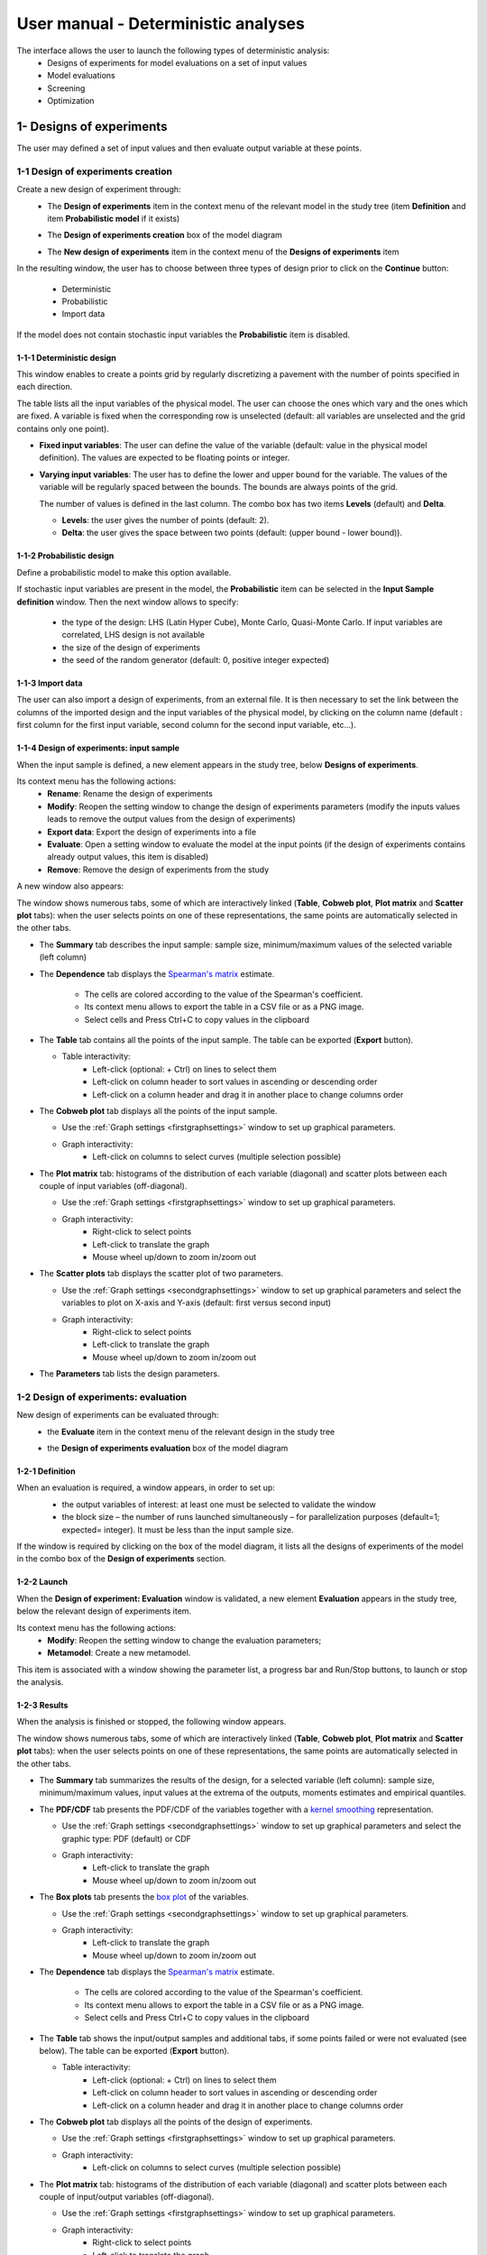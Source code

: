 ====================================
User manual - Deterministic analyses
====================================

The interface allows the user to launch the following types of deterministic analysis:
  - Designs of experiments for model evaluations on a set of input values
  - Model evaluations
  - Screening
  - Optimization

.. _deterministicStudy:

1- Designs of experiments
=========================

The user may defined a set of input values and then evaluate output variable at these points.

1-1 Design of experiments creation
''''''''''''''''''''''''''''''''''

Create a new design of experiment through:
  - The **Design of experiments** item in the context menu of the relevant model in the study tree
    (item **Definition** and item **Probabilistic model** if it exists)

    .. image:: /user_manual/graphical_interface/physical_model/physicalModelDefinitionContextMenu.png
        :align: center

  - The **Design of experiments creation** box of the model diagram

    .. image:: /user_manual/graphical_interface/deterministic_analysis/deterministicBoxes.png
        :align: center

  - The **New design of experiments** item in the context menu of the **Designs of experiments** item

    .. image:: /user_manual/graphical_interface/deterministic_analysis/doe_contextMenu.png
        :align: center

.. _doeinputwizard:

In the resulting window, the user has to choose between three types of design prior to
click on the **Continue** button:

  - Deterministic
  - Probabilistic
  - Import data

.. image:: /user_manual/graphical_interface/deterministic_analysis/designOfExperiment.png
    :align: center

If the model does not contain stochastic input variables the **Probabilistic** item is disabled.

1-1-1 Deterministic design
~~~~~~~~~~~~~~~~~~~~~~~~~~
.. image:: /user_manual/graphical_interface/deterministic_analysis/designOfExperimentDeterministic.png
    :align: center

This window enables to create a points grid by regularly discretizing a pavement with the number of
points specified in each direction.

The table lists all the input variables of the physical model.
The user can choose the ones which vary and the ones which are fixed.
A variable is fixed when the corresponding row is unselected (default: all variables
are unselected and the grid contains only one point).

- **Fixed input variables**:
  The user can define the value of the variable (default: value in
  the physical model definition). The values are expected to be floating points or integer.

- **Varying input variables**:
  The user has to define the lower and upper bound for the variable. The values
  of the variable will be regularly spaced between the bounds. The bounds are always points of the grid.

  The number of values is defined in the last column.
  The combo box has two items **Levels** (default) and **Delta**.

  - **Levels**: the user gives the number of points (default: 2).

  - **Delta**: the user gives the space between two points (default: (upper bound - lower bound)). 


1-1-2 Probabilistic design
~~~~~~~~~~~~~~~~~~~~~~~~~~
Define a probabilistic model to make this option available.

.. image:: /user_manual/graphical_interface/deterministic_analysis/designOfExperimentProba.png
    :align: center

If stochastic input variables are present in the model, the **Probabilistic** item can be
selected in the **Input Sample definition** window. Then the next window allows to specify:

  - the type of the design: LHS (Latin Hyper Cube), Monte Carlo, Quasi-Monte Carlo.
    If input variables are correlated, LHS design is not available
  - the size of the design of experiments
  - the seed of the random generator (default: 0, positive integer expected)

1-1-3 Import data
~~~~~~~~~~~~~~~~~

.. image:: /user_manual/graphical_interface/deterministic_analysis/designOfExperimentImport.png
    :align: center

The user can also import a design of experiments, from an external file. It is then necessary
to set the link between the columns of the imported design and the input variables of the
physical model, by clicking on the column name (default : first column for the first input
variable, second column for the second input variable, etc...).


.. _doeinputwindow:

1-1-4 Design of experiments: input sample
~~~~~~~~~~~~~~~~~~~~~~~~~~~~~~~~~~~~~~~~~

When the input sample is defined, a new element appears in the study
tree, below **Designs of experiments**.

Its context menu has the following actions:
  - **Rename**: Rename the design of experiments
  - **Modify**: Reopen the setting window to change the design of experiments parameters
    (modify the inputs values leads to remove the output values from the design of experiments)
  - **Export data**: Export the design of experiments into a file
  - **Evaluate**: Open a setting window to evaluate the model at the input points
    (if the design of experiments contains already output values, this item is disabled)
  - **Remove**: Remove the design of experiments from the study

A new window also appears:

.. image:: /user_manual/graphical_interface/deterministic_analysis/doe_inputWindow.png
    :align: center

The window shows numerous tabs, some of which are interactively linked (**Table**,
**Cobweb plot**, **Plot matrix** and **Scatter plot** tabs):
when the user selects points on one of these representations, the same points are
automatically selected in the other tabs.

- The **Summary** tab describes the input sample: sample size,
  minimum/maximum values of the selected variable (left column)

- The **Dependence** tab displays the `Spearman's matrix <http://openturns.github.io/openturns/latest/theory/data_analysis/spearman_coefficient.html>`_ estimate.

    - The cells are colored according to the value of the Spearman's coefficient.
    - Its context menu allows to export the table in a CSV file or as a PNG image.
    - Select cells and Press Ctrl+C to copy values in the clipboard

  .. image:: /user_manual/graphical_interface/deterministic_analysis/inDOE_dependence.png
      :align: center

- The **Table** tab contains all the points of the input sample. The table can be exported (**Export** button).

  - Table interactivity:
      - Left-click (optional: + Ctrl) on lines to select them
      - Left-click on column header to sort values in ascending or descending order 
      - Left-click on a column header and drag it in another place to change columns order
 
    .. image:: /user_manual/graphical_interface/deterministic_analysis/designOfExperimentTableX.png
        :align: center

- The **Cobweb plot** tab displays all the points of the input sample.

  - Use the :ref:`Graph settings <firstgraphsettings>` window to set up graphical parameters.
  - Graph interactivity:
      - Left-click on columns to select curves (multiple selection possible)

  .. image:: /user_manual/graphical_interface/deterministic_analysis/inDOE_cobweb.png
      :align: center

- The **Plot matrix** tab: histograms of the distribution of each variable (diagonal) and
  scatter plots between each couple of input variables (off-diagonal).

  - Use the :ref:`Graph settings <firstgraphsettings>` window to set up graphical parameters.
  - Graph interactivity:
      - Right-click to select points
      - Left-click to translate the graph
      - Mouse wheel up/down to zoom in/zoom out

  .. image:: /user_manual/graphical_interface/deterministic_analysis/inDOE_plotMatrix.png
      :align: center

- The **Scatter plots** tab displays the scatter plot of two parameters.

  - Use the :ref:`Graph settings <secondgraphsettings>` window to set up graphical parameters and
    select the variables to plot on X-axis and Y-axis (default: first versus second input)
  - Graph interactivity:
      - Right-click to select points
      - Left-click to translate the graph
      - Mouse wheel up/down to zoom in/zoom out

  .. image:: /user_manual/graphical_interface/deterministic_analysis/inDOE_scatterPlot.png
      :align: center

- The **Parameters** tab lists the design parameters.

1-2 Design of experiments: evaluation
'''''''''''''''''''''''''''''''''''''

New design of experiments can be evaluated through:
  - the **Evaluate** item in the context menu of the relevant design in the study tree

    .. image:: /user_manual/graphical_interface/deterministic_analysis/designOfExperimentContextMenu.png
        :align: center

  - the **Design of experiments evaluation** box of the model diagram

    .. image:: /user_manual/graphical_interface/deterministic_analysis/doeEvalBox.png
        :align: center

.. _doeevalwizard:

1-2-1 Definition
~~~~~~~~~~~~~~~~

When an evaluation is required, a window appears, in order to set up:
  - the output variables of interest: at least one must be selected to validate the window
  - the block size – the number of runs launched simultaneously – for parallelization
    purposes (default=1; expected= integer). It must be less than the input sample size.

  .. image:: /user_manual/graphical_interface/deterministic_analysis/designOfExperimentEvaluationWizard.png
      :align: center

If the window is required by clicking on the box of the model diagram,
it lists all the designs of experiments of the model in the combo box of the
**Design of experiments** section.

1-2-2 Launch
~~~~~~~~~~~~~

When the **Design of experiment: Evaluation** window is validated, a new element **Evaluation** appears
in the study tree, below the relevant design of experiments item.

Its context menu has the following actions:
  - **Modify**: Reopen the setting window to change the evaluation parameters;
  - **Metamodel**: Create a new metamodel.

This item is associated with a window showing the parameter list, a progress bar
and Run/Stop buttons, to launch or stop the analysis.

.. image:: /user_manual/graphical_interface/deterministic_analysis/analysisWindow.png
    :align: center


.. _doeevalresult:

1-2-3 Results
~~~~~~~~~~~~~

When the analysis is finished or stopped, the following window appears.

.. image:: /user_manual/graphical_interface/deterministic_analysis/designOfExperimentMinMax.png
    :align: center

The window shows numerous tabs, some of which are interactively linked (**Table**,
**Cobweb plot**, **Plot matrix** and **Scatter plot** tabs):
when the user selects points on one of these representations, the same points are
automatically selected in the other tabs.

- The **Summary** tab summarizes the results of the design, for a selected variable (left column):
  sample size, minimum/maximum values, input values at
  the extrema of the outputs, moments estimates and empirical quantiles.

- The **PDF/CDF** tab presents the PDF/CDF of the variables
  together with a `kernel smoothing <http://openturns.github.io/openturns/latest/theory/data_analysis/kernel_smoothing.html>`_ representation.

  - Use the :ref:`Graph settings <secondgraphsettings>` window to set up graphical parameters and
    select the graphic type: PDF (default) or CDF
  - Graph interactivity:
      - Left-click to translate the graph
      - Mouse wheel up/down to zoom in/zoom out

  .. image:: /user_manual/graphical_interface/deterministic_analysis/doePDF.png
        :align: center

- The **Box plots** tab presents the `box plot <https://commons.wikimedia.org/w/index.php?curid=14524285>`_
  of the variables.

  - Use the :ref:`Graph settings <secondgraphsettings>` window to set up graphical parameters.
  - Graph interactivity:
      - Left-click to translate the graph
      - Mouse wheel up/down to zoom in/zoom out

    .. image:: /user_manual/graphical_interface/deterministic_analysis/doeBoxPlot.png
        :align: center

- The **Dependence** tab displays the `Spearman's matrix <http://openturns.github.io/openturns/latest/theory/data_analysis/spearman_coefficient.html>`_ estimate.

    - The cells are colored according to the value of the Spearman's coefficient.
    - Its context menu allows to export the table in a CSV file or as a PNG image.
    - Select cells and Press Ctrl+C to copy values in the clipboard

  .. image:: /user_manual/graphical_interface/deterministic_analysis/doe_dependence.png
      :align: center

- The **Table** tab shows the input/output samples and additional tabs, if some points
  failed or were not evaluated (see below). The table can be exported (**Export** button).

  - Table interactivity:
      - Left-click (optional: + Ctrl) on lines to select them
      - Left-click on column header to sort values in ascending or descending order 
      - Left-click on a column header and drag it in another place to change columns order

  .. image:: /user_manual/graphical_interface/deterministic_analysis/designOfExperimentTable.png
      :align: center

- The **Cobweb plot** tab displays all the points of the design of experiments.

  - Use the :ref:`Graph settings <firstgraphsettings>` window to set up graphical parameters.
  - Graph interactivity:
      - Left-click on columns to select curves (multiple selection possible)

  .. image:: /user_manual/graphical_interface/deterministic_analysis/designOfExperimentCobweb.png
      :align: center

- The **Plot matrix** tab: histograms of the distribution of each variable (diagonal) and
  scatter plots between each couple of input/output variables (off-diagonal).

  - Use the :ref:`Graph settings <firstgraphsettings>` window to set up graphical parameters.
  - Graph interactivity:
      - Right-click to select points
      - Left-click to translate the graph
      - Mouse wheel up/down to zoom in/zoom out

  .. image:: /user_manual/graphical_interface/deterministic_analysis/designOfExperimentPlotMatrix.png
      :align: center

- The **Scatter plots** tab displays the scatter plot of two parameters.

  - Use the :ref:`Graph settings <secondgraphsettings>` window to set up graphical parameters and
    select the variables to plot on X-axis and Y-axis (default: first output versus first input)
  - Graph interactivity:
      - Right-click to select points
      - Left-click to translate the graph
      - Mouse wheel up/down to zoom in/zoom out

  .. image:: /user_manual/graphical_interface/deterministic_analysis/designOfExperimentScatter.png
      :align: center

- The **Parameters** tab lists the evaluation parameters.

    .. image:: /user_manual/graphical_interface/deterministic_analysis/designOfExperimentParameters.png
        :align: center

- The **Model** tab shows the model content used to perform the analysis.

Particular situations:
  - In some cases, points can fail (i.e. division by zero):
    the **Table** tab will then show additional tabs:

    .. image:: /user_manual/graphical_interface/deterministic_analysis/designOfExperimentTableIfFailedPoints.png
        :align: center

    - The **Table** tab shows the input/output samples

      - Table interactivity:
          - Left-click (optional: + Ctrl) on lines to select them
          - Left-click on column header to sort values in ascending or descending order 
          - Left-click on a column header and drag it in another place to change columns order

    - The **Failed points** tab shows all the failed input points
    - The **Cobweb plot** tab displays all the input points. The status
      of each point is shown in the last column **Status** (failed points=0; evaluated points=1).

      - Use the :ref:`Graph settings <firstgraphsettings>` window to set up graphical parameters.
      - Graph interactivity:
          - Left-click on columns to select curves (multiple selection possible)

      .. image:: /user_manual/graphical_interface/deterministic_analysis/failedPointsCobweb.png
          :align: center

      On the figure above, the failed values are due to null values
      for the *Ks* input variable.

    - The **Scatter plot** tab displays the scatter plot of two parameters (default: first
      versus second input), with failed points in red and evaluated points in green.

      - Use the :ref:`Graph settings <secondgraphsettings>` window to set up graphical parameters and
        select the variables to plot on X-axis and Y-axis (default: first output versus first input)
      - Graph interactivity:
          - Right-click to select points
          - Left-click to translate the graph
          - Mouse wheel up/down to zoom in/zoom out

      .. image:: /user_manual/graphical_interface/deterministic_analysis/failedPointsScatter.png
          :align: center

      On the figure above, the failed values are due to null values
      for the *Ks* input variable.

  - Some points can also end up not being evaluated (i.e. interrupted analysis). The **Table**
    tab then displays informative tabs about these points:

    - The list of these points in the **Non-evaluated points** tab
    - The position of these points (non-evaluated points in blue and evaluated ones in green)
      in the **Scatter plot** tab (default: first vs second input plot).
      Graph parameters can be set up in the :ref:`Graph settings <secondgraphsettings>` window.

      .. image:: /user_manual/graphical_interface/deterministic_analysis/notEvaluatedPointsScatter.png
          :align: center

.. _modelEvaluation:

2- Model evaluation
===================

The user may evaluate the physical model for defined input values.

Create a new model evaluation through:
  - The **Definition** item in the context menu of the relevant model in the study tree

    .. image:: /user_manual/graphical_interface/physical_model/physicalModelDefinitionContextMenu.png
        :align: center

  - The **Model evaluation** box of the model diagram

    .. image:: /user_manual/graphical_interface/deterministic_analysis/deterministicBoxes.png
        :align: center
 
  - The **New evaluation** item in the context menu of the **Evaluation** section

    .. image:: /user_manual/graphical_interface/deterministic_analysis/evaluation_contextMenu.png
        :align: center

.. _vectmodelevalwizard:

2-1 Definition
''''''''''''''

.. image:: /user_manual/graphical_interface/deterministic_analysis/modelEvaluation.png
    :align: center

When an evaluation is required, a window appears, in order to set up:
  - The outputs of interest (**Select outputs** - default: all outputs are evaluated).
    At least one variable must be selected to validate the window.
  - The value of the input variables (default: value in the physical model definition).
    The values are expected to be floating points or integer.

2-2 Launch
'''''''''''

When the **Model Evaluation** window is validated, a new element appears in the study
tree, below **Evaluation**.

Its context menu has the following actions:
  - **Rename**: Rename the analysis
  - **Modify**: Reopen the setting window to change the analysis parameters
  - **Remove**: Remove the analysis from the study

This item is associated with a window showing the parameter list, a
progress bar and Run/Stop buttons, to launch or stop the analysis.

.. image:: /user_manual/graphical_interface/deterministic_analysis/evaluationWindow.png
    :align: center

.. _modelevalresult:

2-3 Results
'''''''''''

When the evaluation is finished, a result window appears. It gathers the coordinates of
the evaluation point and the corresponding output values.

.. image:: /user_manual/graphical_interface/deterministic_analysis/modelEvaluationResults.png
    :align: center

3- Screening
===================

The interface proposes one method of screening, the `Morris method <http://openturns.github.io/otmorris/master/user_manual/user_manual.html>`_.

New screening analysis can be created thanks to:
  - the **Screening** item in the context menu of the relevant model in the study tree

    .. image:: /user_manual/graphical_interface/physical_model/physicalModelDefinitionContextMenu.png
        :align: center

  - the **Screening** box of the model diagram

    .. image:: /user_manual/graphical_interface/deterministic_analysis/deterministicBoxes.png
        :align: center

  - the **New Analysis** item in the context menu of the **Screening** section

.. _screeningwizard:

3-1 Definition
''''''''''''''

When the analysis is required, the following window appears, in order to set up:
  - The outputs of interest (**Select outputs** - default: all outputs are analyzed)
  - The screening **Method** (only the Morris method is available for now)

.. image:: /user_manual/graphical_interface/deterministic_analysis/morrisWizard_FirstPage.png
    :align: center


The next window enables the user to define the lower and upper bounds of each variable.
The values of the variables will be regularly spaced between these bounds.

.. image:: /user_manual/graphical_interface/deterministic_analysis/morrisWizard_secondPage.png
    :align: center

In the third window (**Morris Parameters**), the user can set up:
  - The number of trajectories (default:10; integer expected)
  - The level to define a regular grid (default: 5; integer expected)
  - **Advanced Parameters** (default: hidden): the seed of the random generator (default: 0,
    positive integer expected)

.. image:: /user_manual/graphical_interface/deterministic_analysis/morrisWizard_thirdPage.png
    :align: center


3-2 Launch
''''''''''''''

When the « Screening analysis » window is validated, a new element appears in
the study tree, below **Screening**.

Its context menu has the following actions:
  - **Rename**: Rename the analysis
  - **Modify**: Reopen the setting window to change the analysis parameters
  - **Remove**: Remove the analysis from the study

This item is associated with a window showing the parameter list, a
progress bar and Run/Stop buttons, to launch or stop the analysis.

.. image:: /user_manual/graphical_interface/deterministic_analysis/morrisWindow.png
    :align: center

.. _morrisresult:

3-3 Results
''''''''''''''

When the analysis is finished or stopped, a result window appears.

.. image:: /user_manual/graphical_interface/deterministic_analysis/morrisResultWindow.png
    :align: center

On the left of the result window, the **Outputs** section allows the user to select the result to display.

The results window gathers several tabs:

- The **Elementary effects** tab presents for a selected output (left column):
  a table with the effects of each input variable and the mean of the absolute value (:math:`\mu*`),
  the standard deviation (:math:`\sigma`) and the mean (:math:`\mu`) of the elementary effects.
  These values are plotted in the graphs :math:`(\mu*, \sigma)` and :math:`(\mu*, \mu)`.

  .. image:: /user_manual/graphical_interface/deterministic_analysis/morrisGraph.png
      :align: center

  The types of effects are determined automatically according to two criteria
  modeled by two lines in the graph :math:`(\mu*, \sigma)`:

  - the green vertical dotted line, called *No effect boundary* is defined by:

    :math:`\mu_b* = \frac{max(\mu_i*) - min(\mu_i*)}{2}`, (with :math:`i` in :math:`[0, N]` and :math:`N` the number of inputs).

    It separates the variables into two groups:
      - the variables which have no effect (:math:`\mu_i < \mu_b*`)
      - the variables which have an effect (:math:`\mu_i < \mu_b*`)

    This boundary :math:`\mu_b*` can be changed by the user by clicking (left-click) on the X-axis.

  - the blue dotted line, called 'cv = 0.5' is defined by: :math:`cv = \frac{\sigma_i}{\mu_i*} = 0.5`.

    It separates the variables into two groups:
        - the variables which have a linear effect (:math:`\frac{\sigma_i}{\mu_i*} <= 0.5`)
        - the variables which have a non-linear effect or interaction (:math:`\frac{\sigma_i}{\mu_i*} > 0.5`)

  - On the graph :math:`(\mu*, \mu)`, the blue lines separate the variables into two groups:
      - the monotonic variables (:math:`|\mu_i| \simeq \mu_i*`)
      - the non-monotonic variables (:math:`|\mu_i| < \mu_i*`)

    The sign of :math:`\mu_i` gives the direction of the effect.

  By default, in the table, the variables with no effect are unselected.

  The user can de/select variables manually by:
      - changing the state of the check button associated with the variable in the table
      - de/selecting points in the graphs (select point with a right-click, then click on de/select
        button of the context menu which appears).

  .. image:: /user_manual/graphical_interface/deterministic_analysis/morrisGraph_selection.png
      :align: center

  The selection of the influential variables is saved. This result can be used in
  the probabilistic model definition window to transform the non-influential
  stochastic variables into deterministic variables.

- The **Table** tab shows the sample generated by the Morris method and the resulting output values.

  - Table interactivity:
      - Left-click (optional: + Ctrl) on lines to select them
      - Left-click on column header to sort values in ascending or descending order 
      - Left-click on a column header and drag it in another place to change columns order

- The **Cobweb plot** tab displays the sample.

  - Use the :ref:`Graph settings <firstgraphsettings>` window to set up graphical parameters.
  - Graph interactivity:
      - Left-click on columns to select curves (multiple selection possible)

  .. image:: /user_manual/graphical_interface/deterministic_analysis/morrisCobweb.png
      :align: center

- The **Plot matrix** tab: histograms of the distribution of each variable (diagonal) and
  scatter plots between each couple of input/output variables (off-diagonal).

  - Use the :ref:`Graph settings <firstgraphsettings>` window to set up graphical parameters.
  - Graph interactivity:
      - Right-click to select points
      - Left-click to translate the graph
      - Mouse wheel up/down to zoom in/zoom out

  .. image:: /user_manual/graphical_interface/deterministic_analysis/morrisPlotMatrix.png
      :align: center

- The **Scatter plots** tab displays the scatter plot of two parameters.

  - Use the :ref:`Graph settings <secondgraphsettings>` window to set up graphical parameters and
    select the variables to plot on X-axis and Y-axis (default: first output versus first input)
  - Graph interactivity:
      - Right-click to select points
      - Left-click to translate the graph
      - Mouse wheel up/down to zoom in/zoom out

    .. image:: /user_manual/graphical_interface/deterministic_analysis/morrisScatter.png
        :align: center

- The **Parameters** tab reminds the user of all the parameters values used to perform the analysis.

- The **Model** tab shows the model content used to perform the analysis.

.. _screeningresultwizard:

3-4 Use results
''''''''''''''''''

In the :ref:`probabilistic model <probaModel>` definition window, click on the button **Import Morris result**
placed below the table.

.. image:: /user_manual/graphical_interface/deterministic_analysis/probaModelBefore.png
    :align: center

The followed window appears (only if a result exists):

.. image:: /user_manual/graphical_interface/deterministic_analysis/morrisResultWizard.png
    :align: center

Select the suitable result and click on the **Finish** button.
The probabilistic model is modified as follows:

.. image:: /user_manual/graphical_interface/deterministic_analysis/probaModelAfter.png
    :align: center

Of course loading a result while all the input variables are already deterministic will not work...

4- Optimization
===============

The user may `optimize <http://openturns.github.io/openturns/latest/theory/numerical_methods/optimization_algorithm.html>`_ the physical model.

New model optimization can be created through:
  - the **Optimization** item in the context menu of the relevant model in the study tree

    .. image:: /user_manual/graphical_interface/physical_model/physicalModelDefinitionContextMenu.png
        :align: center

  - the **Optimization** box of the model diagram

    .. image:: /user_manual/graphical_interface/deterministic_analysis/deterministicBoxes.png
        :align: center

  - the **New Analysis** context menu of the **Optimization** section

.. _optimizationwizard:

4-1 Definition
''''''''''''''

When this analysis is required, the following window appears, in order to set up:
  - The output of interest (**Select output** - default: the first output is analyzed)
  - The method of optimization (default: Cobyla).
    The two first methods **Cobyla** and **TNC** are proposed by OpenTURNS.
    The other methods are solvers from the non-linear optimization library
    `NLopt <https://nlopt.readthedocs.io/en/latest/>`_ (if it is installed).

.. image:: /user_manual/graphical_interface/deterministic_analysis/optimizationWizardFirstPage.png
    :align: center

In the table of the next window:
  - *First column*: Select the inputs which will vary by checking off the corresponding line
    (default: all inputs vary)
    At least one input must vary.
  - *Second column*: description of the variables (defined in the model)
  - *Third column*: Define the starting point of the optimization
    (default: value in the physical model definition)
  - *Fourth and Fifth columns*: Define the bounds of the variable inputs.
    The lower bound must be less than the upper bound.
    Check off/uncheck a cell to make the bound finite/infinite.
    The interval must contain the initial value (third column).

.. image:: /user_manual/graphical_interface/deterministic_analysis/optimizationWizardSecondPage.png
    :align: center


The values of the table are expected to be floating points or integer.

When a rule is not respected:
  - the input name is colored in red
  - an error message appears when clicking on the **Continue** button
  - it is impossible to go to the next page

In the third window set up:
  - the type of the optimization: Minimization or Maximization (default: Minimization)
  - the stopping criteria:
      - the maximum number of function evaluations (default: 100, positive integer expected)
      - the errors: absolute, relative, residual and constraint errors (default: 1e-5, positive float expected)

.. image:: /user_manual/graphical_interface/deterministic_analysis/optimizationWizardThirdPage.png
    :align: center


4-2 Launch
''''''''''

When the « Optimization » window is validated, a new element appears in the study tree, below
**Optimization**.

Its context menu has the following actions:
  - **Rename**: Rename the analysis
  - **Modify**: Reopen the setting window to change the analysis parameters
  - **Remove**: Remove the analysis

This item is associated with a window showing the parameter list, a
progress bar and Run/Stop buttons, to launch or stop the analysis.

.. image:: /user_manual/graphical_interface/deterministic_analysis/optimizationWindow.png
    :align: center

Click on the **Start** button to launch the analysis.


.. _optimresult:

4-3 Results
'''''''''''

When the analysis is finished, a result window appears.

.. image:: /user_manual/graphical_interface/deterministic_analysis/optimizationResultWindow.png
    :align: center

The results window gathers the following tabs:

- The **Result** tab includes
    - The optimal point
    - The optimization stopping criteria value:
        - The number of function evaluations;
        - The errors: absolute, relative, residual and constraint errors.

- The **Convergence** tab includes:
    - The optimal value convergence graph
    - The convergence graph of the errors

    - Graph interactivity:
        - Left-click to translate the graph
        - Mouse wheel up/down to zoom in/zoom out

  .. image:: /user_manual/graphical_interface/deterministic_analysis/optimizationResultWindowConvergence.png
      :align: center

- The **Parameters** tab reminds the user of all the parameters values to perform the analysis.

- The **Model** tab shows the model content used to perform the analysis.

